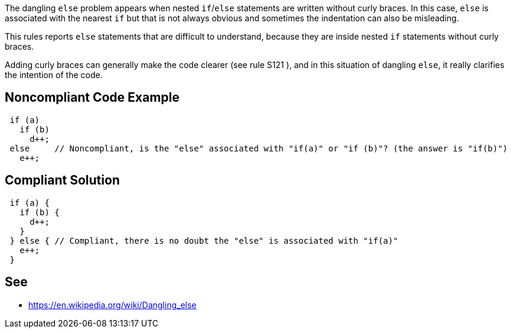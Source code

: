The dangling ``++else++`` problem appears when nested ``++if++``/``++else++`` statements are written without curly braces. In this case, ``++else++`` is associated with the nearest ``++if++`` but that is not always obvious and sometimes the indentation can also be misleading.


This rules reports ``++else++`` statements that are difficult to understand, because they are inside nested ``++if++`` statements without curly braces.


Adding curly braces can generally make the code clearer (see rule S121 ), and in this situation of dangling ``++else++``, it really clarifies the intention of the code.


== Noncompliant Code Example

[source,text]
----
 if (a) 
   if (b) 
     d++; 
 else     // Noncompliant, is the "else" associated with "if(a)" or "if (b)"? (the answer is "if(b)")
   e++;
----


== Compliant Solution

----
 if (a) {
   if (b) {
     d++;
   } 
 } else { // Compliant, there is no doubt the "else" is associated with "if(a)"
   e++;
 }
----


== See

* https://en.wikipedia.org/wiki/Dangling_else

